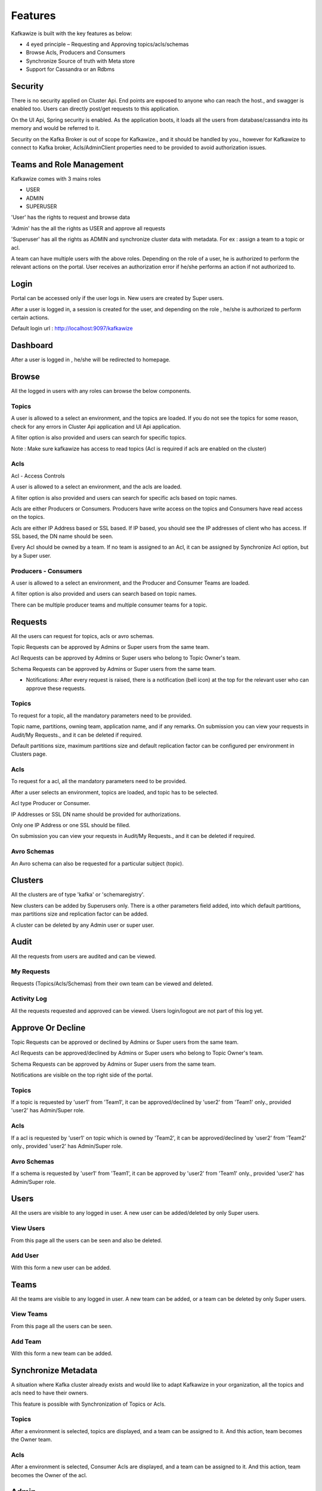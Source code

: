 Features
========

Kafkawize is built with the key features as below:

-   4 eyed principle – Requesting and Approving topics/acls/schemas
-   Browse Acls,  Producers and Consumers
-   Synchronize Source of truth with Meta store
-   Support for Cassandra or an Rdbms

Security
--------
There is no security applied on Cluster Api. End points are exposed to anyone who can reach the host., and swagger is enabled too. Users can directly post/get requests to this application.

On the UI Api, Spring security is enabled. As the application boots, it loads all the users from database/cassandra into its memory and would be referred to it.

Security on the Kafka Broker is out of scope for Kafkawize., and it should be handled by you., however for Kafkawize to connect to Kafka broker, Acls/AdminClient properties need to be provided to avoid authorization issues.

Teams and Role Management
-------------------------

Kafkawize comes with 3 mains roles

-   USER
-   ADMIN
-   SUPERUSER

'User' has the rights to request and browse data

'Admin' has the all the rights as USER and approve all requests

'Superuser' has all the rights as ADMIN and synchronize cluster data with metadata. For ex : assign a team to a topic or acl.

A team can have multiple users with the above roles. Depending on the role of a user, he is authorized to perform the relevant actions on the portal.
User receives an authorization error if he/she performs an action if not authorized to.

Login
-----

Portal can be accessed only if the user logs in. New users are created by Super users.

After a user is logged in, a session is created for the user, and depending on the role , he/she is authorized to perform certain actions.

Default login url : http://localhost:9097/kafkawize

.. image:: _static/images/login.JPG
    :width: 500px
    :align: center

Dashboard
---------
After a user is logged in , he/she will be redirected to homepage.

.. image:: _static/images/Dashboard.JPG
    :width: 500px
    :align: center

Browse
------

All the logged in users with any roles can browse the below components.

Topics
~~~~~~
A user is allowed to a select an environment, and the topics are loaded. If you do not see the topics for some reason, check for any errors in Cluster Api application and UI Api application.

A filter option is also provided and users can search for specific topics.

.. image:: _static/images/BrowseTopics.JPG
    :width: 500px
    :align: center

Note : Make sure kafkawize has access to read topics (Acl is required if acls are enabled on the cluster)

Acls
~~~~
Acl - Access Controls

A user is allowed to a select an environment, and the acls are loaded.

A filter option is also provided and users can search for specific acls based on topic names.

.. image:: _static/images/BrowseAcls.JPG
    :width: 500px
    :align: center

Acls are either Producers or Consumers. Producers have write access on the topics and Consumers have read access on the topics.

Acls are either IP Address based or SSL based. If IP based, you should see the IP addresses of client who has access. If SSL based, the DN name should be seen.

Every Acl should be owned by a team. If no team is assigned to an Acl, it can be assigned by Synchronize Acl option, but by a Super user.

Producers - Consumers
~~~~~~~~~~~~~~~~~~~~~
A user is allowed to a select an environment, and the Producer and Consumer Teams are loaded.

.. image:: _static/images/ProducersConsumers.JPG
    :width: 500px
    :align: center

A filter option is also provided and users can search based on topic names.

There can be multiple producer teams and multiple consumer teams for a topic.

Requests
---------

All the users can request for topics, acls or avro schemas.

Topic Requests can be approved by Admins or Super users from the same team.

Acl Requests can be approved by Admins or Super users who belong to Topic Owner's team.

Schema Requests can be approved by Admins or Super users from the same team.

- Notifications: After every request is raised, there is a notification (bell icon) at the top for the relevant user who can approve these requests.

Topics
~~~~~~
To request for a topic, all the mandatory parameters need to be provided.

.. image:: _static/images/RequestTopic.JPG
    :width: 500px
    :align: center

Topic name, partitions, owning team, application name, and if any remarks. On submission you can view your requests in Audit/My Requests., and it can be deleted if required.

Default partitions size, maximum partitions size and default replication factor can be configured per environment in Clusters page.

Acls
~~~~
To request for a acl, all the mandatory parameters need to be provided.

.. image:: _static/images/RequestACL.JPG
    :width: 500px
    :align: center

After a user selects an environment, topics are loaded, and topic has to be selected.

Acl type Producer or Consumer.

IP Addresses or SSL DN name should be provided for authorizations.

Only one IP Address or one SSL should be filled.

On submission you can view your requests in Audit/My Requests., and it can be deleted if required.

Avro Schemas
~~~~~~~~~~~~

An Avro schema can also be requested for a particular subject (topic).

Clusters
--------

All the clusters are of type 'kafka' or 'schemaregistry'.

.. image:: _static/images/Environments.JPG
    :width: 500px
    :align: center

New clusters can be added by Superusers only. There is a other parameters field added, into which default partitions, max partitions size and replication factor can be added.

.. image:: _static/images/AddCluster.JPG
    :width: 500px
    :align: center

A cluster can be deleted by any Admin user or super user.

Audit
-----

All the requests from users are audited and can be viewed.

My Requests
~~~~~~~~~~~
Requests (Topics/Acls/Schemas) from their own team can be viewed and deleted.

.. image:: _static/images/MyRequests.JPG
    :width: 500px
    :align: center

Activity Log
~~~~~~~~~~~~

All the requests requested and approved can be viewed. Users login/logout are not part of this log yet.

.. image:: _static/images/ActivityLog.JPG
    :width: 500px
    :align: center

Approve Or Decline
------------------

Topic Requests can be approved or declined by Admins or Super users from the same team.

Acl Requests can be approved/declined by Admins or Super users who belong to Topic Owner's team.

Schema Requests can be approved by Admins or Super users from the same team.

Notifications are visible on the top right side of the portal.

Topics
~~~~~~
If a topic is requested by 'user1' from 'Team1', it can be approved/declined by 'user2' from 'Team1' only., provided 'user2' has Admin/Super role.

.. image:: _static/images/ApproveTopics.JPG
    :width: 500px
    :align: center

Acls
~~~~
If a acl is requested by 'user1' on topic which is owned by 'Team2', it can be approved/declined by 'user2' from 'Team2' only., provided 'user2' has Admin/Super role.

.. image:: _static/images/ApproveACL.JPG
    :width: 500px
    :align: center

Avro Schemas
~~~~~~~~~~~~

If a schema is requested by 'user1' from 'Team1', it can be approved by 'user2' from 'Team1' only., provided 'user2' has Admin/Super role.

Users
-----

All the users are visible to any logged in user. A new user can be added/deleted by only Super users.

View Users
~~~~~~~~~~
From this page all the users can be seen and also be deleted.

.. image:: _static/images/ViewUsers.JPG
    :width: 500px
    :align: center

Add User
~~~~~~~~
With this form a new user can be added.

.. image:: _static/images/AddUser.JPG
    :width: 500px
    :align: center

Teams
-----

All the teams are visible to any logged in user. A new team can be added, or a team can be deleted by only Super users.

View Teams
~~~~~~~~~~
From this page all the users can be seen.

.. image:: _static/images/ViewTeams.JPG
    :width: 500px
    :align: center

Add Team
~~~~~~~~
With this form a new team can be added.

.. image:: _static/images/AddTeam.JPG
    :width: 500px
    :align: center


Synchronize Metadata
--------------------

A situation where Kafka cluster already exists and would like to adapt Kafkawize in your organization, all the topics and acls need to have their owners.

This feature is possible with Synchronization of Topics or Acls.

Topics
~~~~~~
After a environment is selected, topics are displayed, and a team can be assigned to it. And this action, team becomes the Owner team.

.. image:: _static/images/SynchronizeTopics.JPG
    :width: 500px
    :align: center

Acls
~~~~
After a environment is selected, Consumer Acls are displayed, and a team can be assigned to it. And this action, team becomes the Owner of the acl.

.. image:: _static/images/SynchronizeAcls.JPG
    :width: 500px
    :align: center


Admin
-----

Server Config
~~~~~~~~~~~~~

All the Server configuration including custom properties (application properties can be viewed)

Profile
-------

All Users can view their profile with the button available in the top right corner of the portal.

Change Password
~~~~~~~~~~~~~~~

All the logged in users can change the password, however it will be effective only after the UI Api Application is restarted. Enhancement will be provided on this soon.

Logout
------

Users can logout after clicking on the logout button on the top right corner. Session will be killed after this action.
